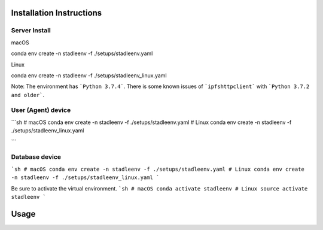 Installation Instructions
==================


Server Install
**************

macOS

.. code-block:: python

conda env create -n stadleenv -f ./setups/stadleenv.yaml

Linux

.. code-block:: python

conda env create -n stadleenv -f ./setups/stadleenv_linux.yaml


Note: The environment has ```Python 3.7.4```. There is some known issues of ```ipfshttpclient``` with ```Python 3.7.2 and older```.


User (Agent) device
********************

```sh
# macOS
conda env create -n stadleenv -f ./setups/stadleenv.yaml
# Linux
conda env create -n stadleenv -f ./setups/stadleenv_linux.yaml

```

Database device
*******************

```sh
# macOS
conda env create -n stadleenv -f ./setups/stadleenv.yaml
# Linux
conda env create -n stadleenv -f ./setups/stadleenv_linux.yaml
```

Be sure to activate the virtual environment.  
```sh
# macOS
conda activate stadleenv
# Linux
source activate stadleenv
```

Usage
=======

